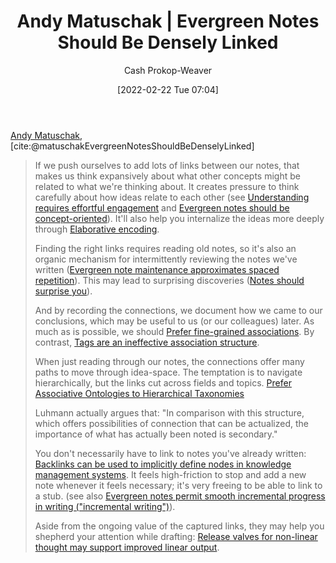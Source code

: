 :PROPERTIES:
:ROAM_REFS: [cite:@matuschakEvergreenNotesShouldBeDenselyLinked]
:ID:       6037800d-34c3-4d62-a33b-3931d694f083
:DIR:      /home/cashweaver/proj/roam/attachments/6037800d-34c3-4d62-a33b-3931d694f083
:LAST_MODIFIED: [2023-09-05 Tue 20:17]
:END:
#+title: Andy Matuschak | Evergreen Notes Should Be Densely Linked
#+hugo_custom_front_matter: :slug "6037800d-34c3-4d62-a33b-3931d694f083"
#+author: Cash Prokop-Weaver
#+date: [2022-02-22 Tue 07:04]
#+filetags: :reference:
 
[[id:df479fb9-f7b0-4e3a-a7eb-41849fbc190e][Andy Matuschak]], [cite:@matuschakEvergreenNotesShouldBeDenselyLinked]

#+begin_quote
If we push ourselves to add lots of links between our notes, that makes us think expansively about what other concepts might be related to what we're thinking about. It creates pressure to think carefully about how ideas relate to each other (see [[https://notes.andymatuschak.org/zX1WtJ4ouE8sjN1NgWHsGVg8ZnVfp5Kz74Vs][Understanding requires effortful engagement]] and [[https://notes.andymatuschak.org/z6bci25mVUBNFdVWSrQNKr6u7AZ1jFzfTVbMF][Evergreen notes should be concept-oriented]]). It'll also help you internalize the ideas more deeply through [[https://notes.andymatuschak.org/z3ZTBNhJddpewTBgbKAFy2cnSMBiJRpMZWsfB][Elaborative encoding]].

Finding the right links requires reading old notes, so it's also an organic mechanism for intermittently reviewing the notes we've written ([[https://notes.andymatuschak.org/z6yfTwYekzvBkVjeH7WBUrSAJhyGTMYDAyYW7][Evergreen note maintenance approximates spaced repetition]]). This may lead to surprising discoveries ([[https://notes.andymatuschak.org/z4KZ9973AoHhvM9Pj5Qrds48JXNbMEwVJmVRw][Notes should surprise you]]).

And by recording the connections, we document how we came to our conclusions, which may be useful to us (or our colleagues) later. As much as is possible, we should [[https://notes.andymatuschak.org/z68tVM68dEAuH4acs7HY6K76tTVzBdoBGKMZB][Prefer fine-grained associations]]. By contrast, [[https://notes.andymatuschak.org/z3MzhvmesiD2htMaEFQJif7gJgyaHAQvKH49Z][Tags are an ineffective association structure]].

When just reading through our notes, the connections offer many paths to move through idea-space. The temptation is to navigate hierarchically, but the links cut across fields and topics. [[id:47b06441-f192-42cf-9c30-9be549d2da95][Prefer Associative Ontologies to Hierarchical Taxonomies]]

Luhmann actually argues that: "In comparison with this structure, which offers possibilities of connection that can be actualized, the importance of what has actually been noted is secondary."

You don't necessarily have to link to notes you've already written: [[https://notes.andymatuschak.org/z2newCwFfd6iZFyf9bgspkbyt1G8wbQxJVgTK][Backlinks can be used to implicitly define nodes in knowledge management systems]]. It feels high-friction to stop and add a new note whenever it feels necessary; it's very freeing to be able to link to a stub. (see also [[https://notes.andymatuschak.org/z6C5H4eYH2A4omfNLuUcDiKibQ1hZG2RGNZ97][Evergreen notes permit smooth incremental progress in writing ("incremental writing")]]).

Aside from the ongoing value of the captured links, they may help you shepherd your attention while drafting: [[https://notes.andymatuschak.org/z3iT7pPmhbY8WtofoCccd58xtnhJUfkJPztGP][Release valves for non-linear thought may support improved linear output]].
#+end_quote

* Flashcards :noexport:
#+print_bibliography: